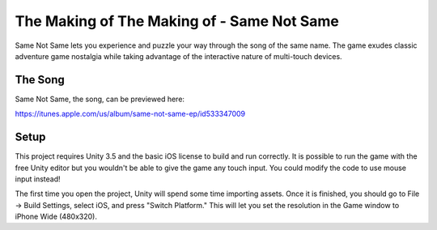 The Making of The Making of - Same Not Same
===========================================

Same Not Same lets you experience and puzzle your way through the
song of the same name. The game exudes classic adventure game nostalgia
while taking advantage of the interactive nature of multi-touch devices.

The Song
--------

Same Not Same, the song, can be previewed here:

https://itunes.apple.com/us/album/same-not-same-ep/id533347009

Setup
-----

This project requires Unity 3.5 and the basic iOS license to build and run
correctly.  It is possible to run the game with the free Unity editor but you
wouldn't be able to give the game any touch input. You could modify the code to
use mouse input instead!

The first time you open the project, Unity will spend some time importing
assets.  Once it is finished, you should go to File -> Build Settings, select
iOS, and press "Switch Platform." This will let you set the resolution in the
Game window to iPhone Wide (480x320).


